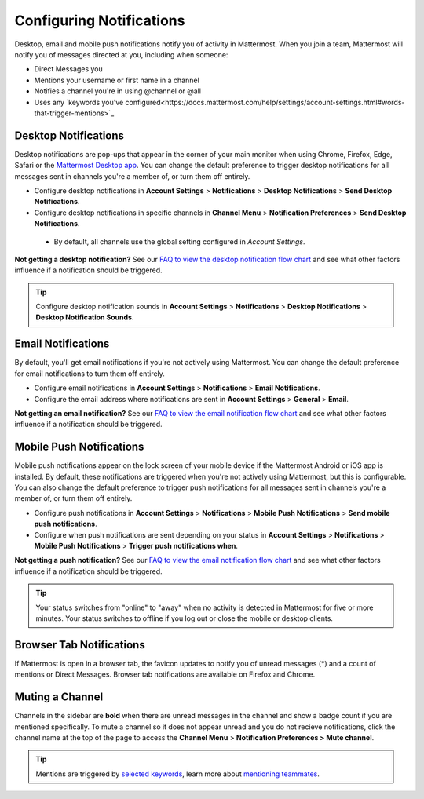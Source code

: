 Configuring Notifications
=========================

Desktop, email and mobile push notifications notify you of activity in Mattermost. When you join a team, Mattermost will notify you of messages directed at you, including when someone:

- Direct Messages you
- Mentions your username or first name in a channel
- Notifies a channel you're in using @channel or @all
- Uses any `keywords you've configured<https://docs.mattermost.com/help/settings/account-settings.html#words-that-trigger-mentions>`_ 

Desktop Notifications
-------------------------------------

Desktop notifications are pop-ups that appear in the corner of your main monitor when using Chrome, Firefox, Edge, Safari or the `Mattermost Desktop app <https://mattermost.com/download/#mattermostApps>`_. You can change the default preference to trigger desktop notifications for all messages sent in channels you're a member of, or turn them off entirely.

.. image:: ../../images/desktop_notification.png
  :width: 239px
  :height: 232px

-  Configure desktop notifications in **Account
   Settings** > **Notifications** > **Desktop Notifications** > **Send
   Desktop Notifications**.
-  Configure desktop notifications in specific channels in **Channel
   Menu** > **Notification Preferences** > **Send Desktop
   Notifications**. 
  - By default, all channels use the global setting configured in *Account Settings*.
   
**Not getting a desktop notification?** See our `FAQ to view the desktop notification flow chart <https://docs.mattermost.com/overview/faq.html?#what-determines-if-a-desktop-notification-should-be-triggered>`_ and see what other factors influence if a notification should be triggered.

.. tip :: Configure desktop notification sounds in **Account Settings** >
   **Notifications** > **Desktop Notifications** > **Desktop Notification Sounds**.

Email Notifications
-------------------------------------

By default, you'll get email notifications if you're not actively using Mattermost. You can change the default preference for email notifications to turn them off entirely.

.. image:: ../../images/email_notification.png
  :width: 239px
  :height: 232px


-  Configure email notifications in **Account Settings** >
   **Notifications** > **Email Notifications**.
-  Configure the email address where notifications are sent in **Account
   Settings** > **General** > **Email**.

**Not getting an email notification?** See our `FAQ to view the email notification flow chart <https://docs.mattermost.com/overview/faq.html?#what-determines-if-an-email-notification-should-be-triggered>`_ and see what other factors influence if a notification should be triggered.

Mobile Push Notifications
--------------------------------------------

Mobile push notifications appear on the lock screen of your mobile device if the Mattermost Android or iOS app is installed. By default, these notifications are triggered when you're not actively using Mattermost, but this is configurable. You can also change the default preference to trigger push notifications for all messages sent in channels you're a member of, or turn them off entirely.

.. image:: ../../images/push_notification.png
  :width: 239px
  :height: 232px

-  Configure push notifications in **Account Settings**
   > **Notifications** > **Mobile Push Notifications** > **Send mobile
   push notifications**.
-  Configure when push notifications are sent depending on your status
   in **Account Settings** > **Notifications** > **Mobile Push
   Notifications** > **Trigger push notifications when**.
   
**Not getting a push notification?** See our `FAQ to view the email notification flow chart <https://docs.mattermost.com/overview/faq.html?#what-determines-if-a-mobile-push-notification-should-be-triggered>`_ and see what other factors influence if a notification should be triggered.   

.. tip :: Your status switches from "online" to "away" when no activity is detected in Mattermost for five or more minutes. Your status switches to offline if you log out or close the mobile or desktop clients.

Browser Tab Notifications
----------------------------------------

If Mattermost is open in a browser tab, the favicon updates to notify you of unread messages (\*) and
a count of mentions or Direct Messages. Browser tab notifications are available on Firefox and Chrome.

.. image:: ../../images/browser_notification.png
  :width: 239px
  :height: 232px


Muting a Channel
----------------------------------------

Channels in the sidebar are **bold** when there are unread messages in the channel and show a badge count if you are mentioned specifically. To mute a channel so it does not appear unread and you do not recieve notifications, click the channel name at the top of the page to access the **Channel Menu** > **Notification Preferences > Mute channel**.

.. tip :: Mentions are triggered by `selected keywords <https://docs.mattermost.com/help/settings/account-settings.html#words-that-trigger-mentions>`_, learn more about `mentioning teammates <http://docs.mattermost.com/help/messaging/mentioning-teammates.html>`__.
